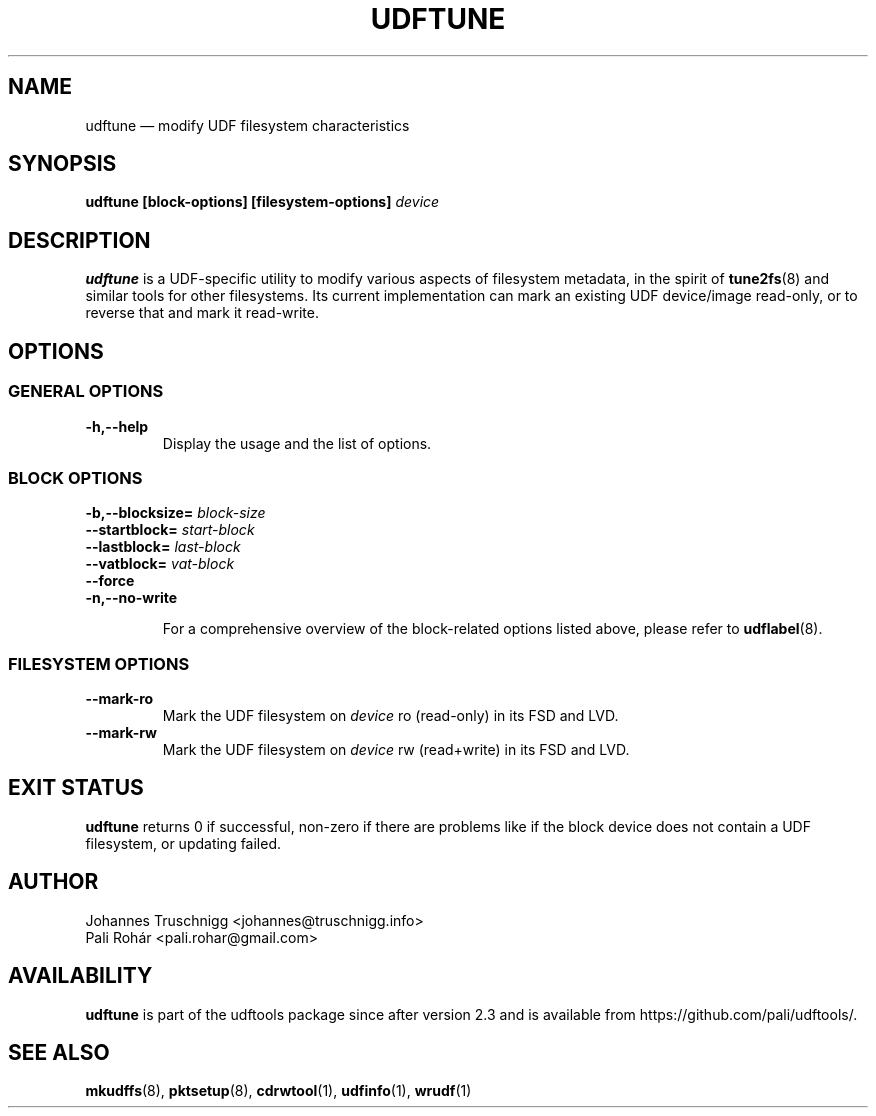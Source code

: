 '\" t -*- coding: UTF-8 -*-
.\" Copyright (C) 2017-2021  Pali Rohár <pali.rohar@gmail.com>
.\" Copyright (C) 2023  Johannes Truschnigg <johannes@truschnigg.info>
.\"
.\" This program is free software; you can redistribute it and/or modify
.\" it under the terms of the GNU General Public License as published by
.\" the Free Software Foundation; either version 2 of the License, or
.\" (at your option) any later version.
.\"
.\" This program is distributed in the hope that it will be useful,
.\" but WITHOUT ANY WARRANTY; without even the implied warranty of
.\" MERCHANTABILITY or FITNESS FOR A PARTICULAR PURPOSE.  See the
.\" GNU General Public License for more details.
.\"
.\" You should have received a copy of the GNU General Public License along
.\" with this program; if not, write to the Free Software Foundation, Inc.,
.\" 51 Franklin Street, Fifth Floor, Boston, MA 02110-1301 USA.
.\"
.TH UDFTUNE 8 "udftools" "Commands"

.SH NAME
udftune \(em modify UDF filesystem characteristics

.SH SYNOPSIS
.BI "udftune [block\-options] [filesystem\-options] " device

.SH DESCRIPTION
\fBudftune\fP is a UDF-specific utility to modify various aspects of filesystem
metadata, in the spirit of \fBtune2fs\fP(8) and similar tools for other
filesystems.  Its current implementation can mark an existing UDF device/image
read-only, or to reverse that and mark it read-write.

.SH OPTIONS

.SS "GENERAL OPTIONS"
.TP
.B \-h,\-\-help
Display the usage and the list of options.

.SS "BLOCK OPTIONS"
.TP
.BI \-b,\-\-blocksize= " block\-size "

.TP
.BI \-\-startblock= " start\-block "

.TP
.BI \-\-lastblock= " last\-block "

.TP
.BI \-\-vatblock= " vat\-block "

.TP
.B \-\-force

.TP
.B \-n,\-\-no\-write

For a comprehensive overview of the block-related options listed above, please
refer to \fBudflabel\fP(8).

.SS "FILESYSTEM OPTIONS"
.TP
.BI \-\-mark-ro
Mark the UDF filesystem on \fIdevice\fP ro (read-only) in its FSD and LVD.

.TP
.BI \-\-mark-rw
Mark the UDF filesystem on \fIdevice\fP rw (read+write) in its FSD and LVD.

.SH "EXIT STATUS"
\fBudftune\fP returns 0 if successful, non-zero if there are problems like
if the block device does not contain a UDF filesystem, or updating failed.

.SH AUTHOR
.nf
Johannes Truschnigg <johannes@truschnigg.info>
Pali Rohár <pali.rohar@gmail.com>
.fi

.SH AVAILABILITY
\fBudftune\fP is part of the udftools package since after version 2.3 and is
available from https://github.com/pali/udftools/.

.SH "SEE ALSO"
\fBmkudffs\fP(8), \fBpktsetup\fP(8), \fBcdrwtool\fP(1), \fBudfinfo\fP(1),
\fBwrudf\fP(1)
